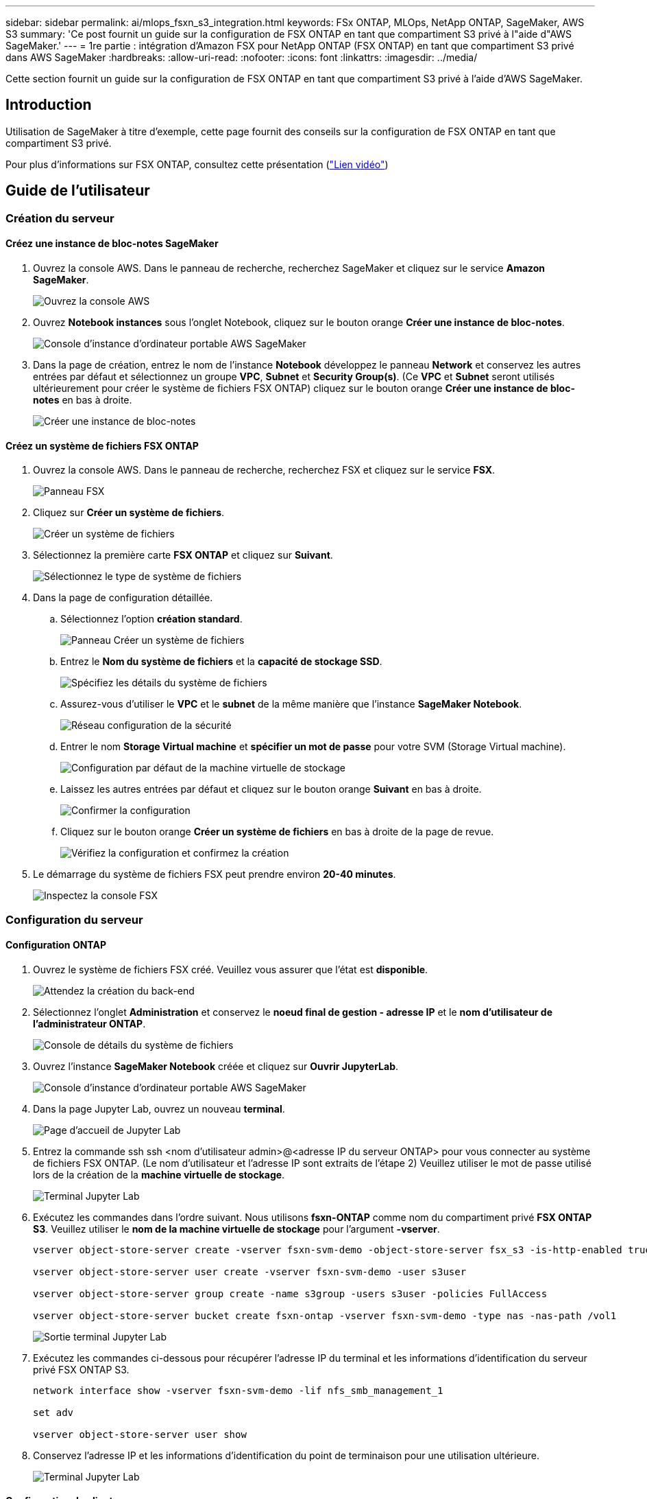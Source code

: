 ---
sidebar: sidebar 
permalink: ai/mlops_fsxn_s3_integration.html 
keywords: FSx ONTAP, MLOps, NetApp ONTAP, SageMaker, AWS S3 
summary: 'Ce post fournit un guide sur la configuration de FSX ONTAP en tant que compartiment S3 privé à l"aide d"AWS SageMaker.' 
---
= 1re partie : intégration d'Amazon FSX pour NetApp ONTAP (FSX ONTAP) en tant que compartiment S3 privé dans AWS SageMaker
:hardbreaks:
:allow-uri-read: 
:nofooter: 
:icons: font
:linkattrs: 
:imagesdir: ../media/


[role="lead"]
Cette section fournit un guide sur la configuration de FSX ONTAP en tant que compartiment S3 privé à l'aide d'AWS SageMaker.



== Introduction

Utilisation de SageMaker à titre d'exemple, cette page fournit des conseils sur la configuration de FSX ONTAP en tant que compartiment S3 privé.

Pour plus d'informations sur FSX ONTAP, consultez cette présentation (link:http://youtube.com/watch?v=mFN13R6JuUk["Lien vidéo"])



== Guide de l'utilisateur



=== Création du serveur



==== Créez une instance de bloc-notes SageMaker

. Ouvrez la console AWS. Dans le panneau de recherche, recherchez SageMaker et cliquez sur le service *Amazon SageMaker*.
+
image:mlops_fsxn_s3_integration_0.png["Ouvrez la console AWS"]

. Ouvrez *Notebook instances* sous l'onglet Notebook, cliquez sur le bouton orange *Créer une instance de bloc-notes*.
+
image:mlops_fsxn_s3_integration_1.png["Console d'instance d'ordinateur portable AWS SageMaker"]

. Dans la page de création, entrez le nom de l'instance *Notebook* développez le panneau *Network* et conservez les autres entrées par défaut et sélectionnez un groupe *VPC*, *Subnet* et *Security Group(s)*. (Ce *VPC* et *Subnet* seront utilisés ultérieurement pour créer le système de fichiers FSX ONTAP) cliquez sur le bouton orange *Créer une instance de bloc-notes* en bas à droite.
+
image:mlops_fsxn_s3_integration_2.png["Créer une instance de bloc-notes"]





==== Créez un système de fichiers FSX ONTAP

. Ouvrez la console AWS. Dans le panneau de recherche, recherchez FSX et cliquez sur le service *FSX*.
+
image:mlops_fsxn_s3_integration_3.png["Panneau FSX"]

. Cliquez sur *Créer un système de fichiers*.
+
image:mlops_fsxn_s3_integration_4.png["Créer un système de fichiers"]

. Sélectionnez la première carte *FSX ONTAP* et cliquez sur *Suivant*.
+
image:mlops_fsxn_s3_integration_5.png["Sélectionnez le type de système de fichiers"]

. Dans la page de configuration détaillée.
+
.. Sélectionnez l'option *création standard*.
+
image:mlops_fsxn_s3_integration_6.png["Panneau Créer un système de fichiers"]

.. Entrez le *Nom du système de fichiers* et la *capacité de stockage SSD*.
+
image:mlops_fsxn_s3_integration_7.png["Spécifiez les détails du système de fichiers"]

.. Assurez-vous d'utiliser le *VPC* et le *subnet* de la même manière que l'instance *SageMaker Notebook*.
+
image:mlops_fsxn_s3_integration_8.png["Réseau  configuration de la sécurité"]

.. Entrer le nom *Storage Virtual machine* et *spécifier un mot de passe* pour votre SVM (Storage Virtual machine).
+
image:mlops_fsxn_s3_integration_9.png["Configuration par défaut de la machine virtuelle de stockage"]

.. Laissez les autres entrées par défaut et cliquez sur le bouton orange *Suivant* en bas à droite.
+
image:mlops_fsxn_s3_integration_10.png["Confirmer la configuration"]

.. Cliquez sur le bouton orange *Créer un système de fichiers* en bas à droite de la page de revue.
+
image:mlops_fsxn_s3_integration_11.png["Vérifiez la configuration et confirmez la création"]



. Le démarrage du système de fichiers FSX peut prendre environ *20-40 minutes*.
+
image:mlops_fsxn_s3_integration_12.png["Inspectez la console FSX"]





=== Configuration du serveur



==== Configuration ONTAP

. Ouvrez le système de fichiers FSX créé. Veuillez vous assurer que l'état est *disponible*.
+
image:mlops_fsxn_s3_integration_13.png["Attendez la création du back-end"]

. Sélectionnez l'onglet *Administration* et conservez le *noeud final de gestion - adresse IP* et le *nom d'utilisateur de l'administrateur ONTAP*.
+
image:mlops_fsxn_s3_integration_14.png["Console de détails du système de fichiers"]

. Ouvrez l'instance *SageMaker Notebook* créée et cliquez sur *Ouvrir JupyterLab*.
+
image:mlops_fsxn_s3_integration_15.png["Console d'instance d'ordinateur portable AWS SageMaker"]

. Dans la page Jupyter Lab, ouvrez un nouveau *terminal*.
+
image:mlops_fsxn_s3_integration_16.png["Page d'accueil de Jupyter Lab"]

. Entrez la commande ssh ssh <nom d'utilisateur admin>@<adresse IP du serveur ONTAP> pour vous connecter au système de fichiers FSX ONTAP. (Le nom d'utilisateur et l'adresse IP sont extraits de l'étape 2) Veuillez utiliser le mot de passe utilisé lors de la création de la *machine virtuelle de stockage*.
+
image:mlops_fsxn_s3_integration_17.png["Terminal Jupyter Lab"]

. Exécutez les commandes dans l'ordre suivant. Nous utilisons *fsxn-ONTAP* comme nom du compartiment privé *FSX ONTAP S3*. Veuillez utiliser le *nom de la machine virtuelle de stockage* pour l'argument *-vserver*.
+
[source, bash]
----
vserver object-store-server create -vserver fsxn-svm-demo -object-store-server fsx_s3 -is-http-enabled true -is-https-enabled false

vserver object-store-server user create -vserver fsxn-svm-demo -user s3user

vserver object-store-server group create -name s3group -users s3user -policies FullAccess

vserver object-store-server bucket create fsxn-ontap -vserver fsxn-svm-demo -type nas -nas-path /vol1
----
+
image:mlops_fsxn_s3_integration_18.png["Sortie terminal Jupyter Lab"]

. Exécutez les commandes ci-dessous pour récupérer l'adresse IP du terminal et les informations d'identification du serveur privé FSX ONTAP S3.
+
[source, bash]
----
network interface show -vserver fsxn-svm-demo -lif nfs_smb_management_1

set adv

vserver object-store-server user show
----
. Conservez l'adresse IP et les informations d'identification du point de terminaison pour une utilisation ultérieure.
+
image:mlops_fsxn_s3_integration_19.png["Terminal Jupyter Lab"]





==== Configuration du client

. Dans l'instance de SageMaker Notebook, créez un nouveau bloc-notes Jupyter.
+
image:mlops_fsxn_s3_integration_20.png["Ouvrez un nouveau bloc-notes Jupyter"]

. Le code ci-dessous constitue une solution adaptée pour télécharger des fichiers vers un compartiment S3 privé FSX ONTAP. Pour obtenir un exemple de code complet, reportez-vous à cet ordinateur portable. link:https://nbviewer.jupyter.org/github/NetAppDocs/netapp-solutions/blob/main/media/mlops_fsxn_s3_integration_0.ipynb["fsxn_demo.ipynb"]
+
[source, python]
----
# Setup configurations
# -------- Manual configurations --------
seed: int = 77                                              # Random seed
bucket_name: str = 'fsxn-ontap'                             # The bucket name in ONTAP
aws_access_key_id = '<Your ONTAP bucket key id>'            # Please get this credential from ONTAP
aws_secret_access_key = '<Your ONTAP bucket access key>'    # Please get this credential from ONTAP
fsx_endpoint_ip: str = '<Your FSx ONTAP IP address>'        # Please get this IP address from FSx ONTAP
# -------- Manual configurations --------

# Workaround
## Permission patch
!mkdir -p vol1
!sudo mount -t nfs $fsx_endpoint_ip:/vol1 /home/ec2-user/SageMaker/vol1
!sudo chmod 777 /home/ec2-user/SageMaker/vol1

## Authentication for FSx ONTAP as a Private S3 Bucket
!aws configure set aws_access_key_id $aws_access_key_id
!aws configure set aws_secret_access_key $aws_secret_access_key

## Upload file to the FSx ONTAP Private S3 Bucket
%%capture
local_file_path: str = <Your local file path>

!aws s3 cp --endpoint-url http://$fsx_endpoint_ip /home/ec2-user/SageMaker/$local_file_path  s3://$bucket_name/$local_file_path

# Read data from FSx ONTAP Private S3 bucket
## Initialize a s3 resource client
import boto3

# Get session info
region_name = boto3.session.Session().region_name

# Initialize Fsxn S3 bucket object
# --- Start integrating SageMaker with FSXN ---
# This is the only code change we need to incorporate SageMaker with FSXN
s3_client: boto3.client = boto3.resource(
    's3',
    region_name=region_name,
    aws_access_key_id=aws_access_key_id,
    aws_secret_access_key=aws_secret_access_key,
    use_ssl=False,
    endpoint_url=f'http://{fsx_endpoint_ip}',
    config=boto3.session.Config(
        signature_version='s3v4',
        s3={'addressing_style': 'path'}
    )
)
# --- End integrating SageMaker with FSXN ---

## Read file byte content
bucket = s3_client.Bucket(bucket_name)

binary_data = bucket.Object(data.filename).get()['Body']
----


Ceci conclut l'intégration entre FSX ONTAP et l'instance SageMaker.



== Liste de contrôle de débogage utile

* Vérifiez que l'instance de l'ordinateur portable SageMaker et le système de fichiers FSX ONTAP sont dans le même VPC.
* N'oubliez pas d'exécuter la commande *set dev* sur ONTAP pour définir le niveau de privilège sur *dev*.




== FAQ (au 27 septembre 2023)

Q: Pourquoi reçois-je l'erreur "*une erreur s'est produite (NotImplemented) lors de l'appel de l'opération CreateMultipartUpload : la commande s3 demandée n'est pas implémentée*" lors du téléchargement de fichiers vers FSX ONTAP ?

R : en tant que compartiment S3 privé, FSX ONTAP prend en charge le téléchargement de fichiers jusqu'à 100 Mo. Lors de l'utilisation du protocole S3, les fichiers de plus de 100 Mo sont divisés en blocs de 100 Mo et la fonction 'CreateMultipartUpload' est appelée. Toutefois, la mise en œuvre actuelle de FSX ONTAP S3 privé ne prend pas en charge cette fonction.

Q: Pourquoi reçois-je l'erreur "*une erreur s'est produite (AccessDenied) lors de l'appel des opérations PutObject: Access denied*" lors du téléchargement de fichiers vers FSX ONTAP?

R : pour accéder au compartiment S3 privé FSX ONTAP à partir d'une instance d'ordinateur portable SageMaker, basculez les informations d'identification AWS vers les informations d'identification FSX ONTAP. Cependant, l'octroi d'une autorisation d'écriture à l'instance nécessite une solution de contournement qui implique le montage du compartiment et l'exécution de la commande shell 'chmod' pour modifier les autorisations.

Q : Comment puis-je intégrer le compartiment S3 privé FSX ONTAP avec d'autres services de ML SageMaker ?

R: Malheureusement, le SDK des services SageMaker ne permet pas de spécifier le noeud final pour le compartiment S3 privé. Par conséquent, FSX ONTAP S3 n'est pas compatible avec les services SageMaker tels que SageMaker Data Wrangler, Sagemaker Clarify, Sagemaker Glue, Sagemaker Athena, Sagemaker AutoML et autres.
